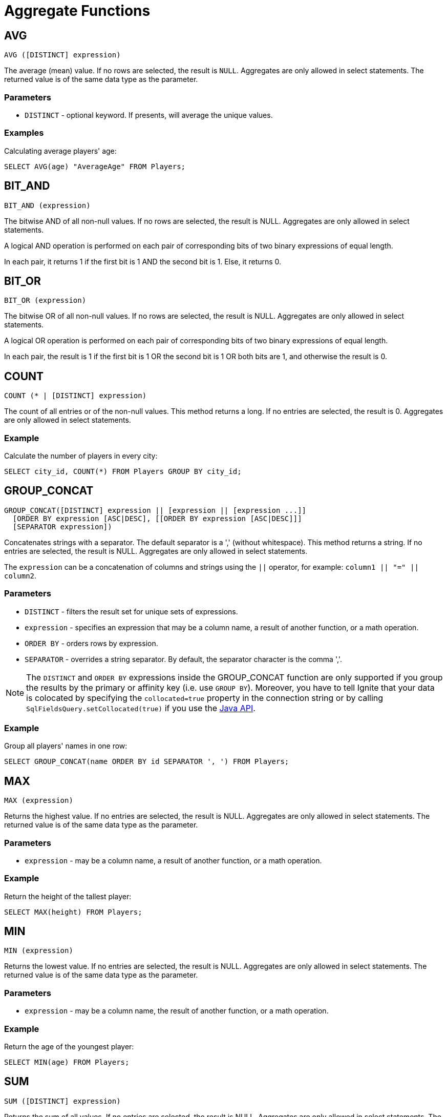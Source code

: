 // Licensed to the Apache Software Foundation (ASF) under one or more
// contributor license agreements.  See the NOTICE file distributed with
// this work for additional information regarding copyright ownership.
// The ASF licenses this file to You under the Apache License, Version 2.0
// (the "License"); you may not use this file except in compliance with
// the License.  You may obtain a copy of the License at
//
// http://www.apache.org/licenses/LICENSE-2.0
//
// Unless required by applicable law or agreed to in writing, software
// distributed under the License is distributed on an "AS IS" BASIS,
// WITHOUT WARRANTIES OR CONDITIONS OF ANY KIND, either express or implied.
// See the License for the specific language governing permissions and
// limitations under the License.
= Aggregate Functions

== AVG


[source,sql]
----
AVG ([DISTINCT] expression)
----

The average (mean) value. If no rows are selected, the result is `NULL`. Aggregates are only allowed in select statements. The returned value is of the same data type as the parameter.

=== Parameters

- `DISTINCT` - optional keyword. If presents, will average the unique values.


=== Examples
Calculating average players' age:


[source,sql]
----
SELECT AVG(age) "AverageAge" FROM Players;
----


== BIT_AND


[source,sql]
----
BIT_AND (expression)
----

The bitwise AND of all non-null values. If no rows are selected, the result is NULL. Aggregates are only allowed in select statements.

A logical AND operation is performed on each pair of corresponding bits of two binary expressions of equal length.

In each pair, it returns 1 if the first bit is 1 AND the second bit is 1. Else, it returns 0.


== BIT_OR


[source,sql]
----
BIT_OR (expression)
----

The bitwise OR of all non-null values. If no rows are selected, the result is NULL. Aggregates are only allowed in select statements.

A logical OR operation is performed on each pair of corresponding bits of two binary expressions of equal length.

In each pair, the result is 1 if the first bit is 1 OR the second bit is 1 OR both bits are 1, and otherwise the result is 0.

////
== BOOL_AND

[source,sql]
----
BOOL_AND (boolean)
----

Returns true if all expressions are true. If no entries are selected, the result is NULL. Aggregates are only allowed in select statements.

=== Example

[source,sql]
----
SELECT item, BOOL_AND(price > 10) FROM Items GROUP BY item;
----

== BOOL_OR

[source,sql]
----
BOOL_AND  (boolean)
----

Returns true if any expression is true. If no entries​ are selected, the result is NULL. Aggregates are only allowed in select statements.

=== Example

[source,sql]
----
SELECT BOOL_OR(CITY LIKE 'W%') FROM Users;
----
////

== COUNT

[source,sql]
----
COUNT (* | [DISTINCT] expression)
----

The count of all entries or of the non-null values. This method returns a long. If no entries are selected, the result is 0. Aggregates are only allowed in select statements.

=== Example
Calculate the number of players in every city:

[source,sql]
----
SELECT city_id, COUNT(*) FROM Players GROUP BY city_id;
----

== GROUP_CONCAT

[source,sql]
----
GROUP_CONCAT([DISTINCT] expression || [expression || [expression ...]]
  [ORDER BY expression [ASC|DESC], [[ORDER BY expression [ASC|DESC]]]
  [SEPARATOR expression])
----

Concatenates strings with a separator. The default separator is a ',' (without whitespace). This method returns a string. If no entries are selected, the result is NULL. Aggregates are only allowed in select statements.

The `expression` can be a concatenation of columns and strings using the `||` operator, for example: `column1 || "=" || column2`.

=== Parameters
- `DISTINCT` - filters the result set for unique sets of expressions.
- `expression` - specifies an expression that may be a column name, a result of another function, or a math operation.
- `ORDER BY` - orders rows by expression.
- `SEPARATOR` - overrides a string separator. By default, the separator character is the comma ','.

NOTE: The `DISTINCT` and `ORDER BY` expressions inside the GROUP_CONCAT function are only supported if you group the results by the primary or affinity key (i.e. use `GROUP BY`). Moreover, you have to tell Ignite that your data is colocated by specifying the `collocated=true` property in the connection string or by calling `SqlFieldsQuery.setCollocated(true)` if you use the link:{javadoc_base_url}/org/apache/ignite/cache/query/SqlFieldsQuery.html#setCollocated-boolean-[Java API, window=_blank].


=== Example
Group all players' names in one row:


[source,sql]
----
SELECT GROUP_CONCAT(name ORDER BY id SEPARATOR ', ') FROM Players;
----


== MAX

[source,sql]
----
MAX (expression)
----

Returns the highest value. If no entries are selected, the result is NULL. Aggregates are only allowed in select statements. The returned value is of the same data type as the parameter.


=== Parameters
- `expression` - may be a column name, a result of another function, or a math operation.


=== Example
Return the height of the ​tallest player:


[source,sql]
----
SELECT MAX(height) FROM Players;
----


== MIN

[source,sql]
----
MIN (expression)
----

Returns the lowest value. If no entries are selected, the result is NULL. Aggregates are only allowed in select statements. The returned value is of the same data type as the parameter.



=== Parameters
- `expression` - may be a column name, the result of another function, or a math operation.

=== Example
Return the age of the youngest player:


[source,sql]
----
SELECT MIN(age) FROM Players;
----


== SUM

[source,sql]
----
SUM ([DISTINCT] expression)
----

Returns the sum of all values. If no entries are selected, the result is NULL. Aggregates are only allowed in select statements. The data type of the returned value depends on the parameter data.


=== Parameters
- `DISTINCT` - accumulate unique values only.
- `expression` - may be a column name, the result of another function, or a math operation.

=== Example
Get the total number of goals scored by all players:


[source,sql]
----
SELECT SUM(goal) FROM Players;
----

////
this function is not supported
== SELECTIVITY

[source,sql]
----
SELECTIVITY (expression)
----
Estimates the selectivity (0-100) of a value. The value is defined as `(100 * distinctCount / rowCount)`. The selectivity of 0 rows is 0 (unknown). Aggregates are only allowed in select statements.


=== Parameters
- `expression` - may be a column name.


=== Example
Calculate the selectivity of the `first_name` and `second_name` columns:


[source,sql]
----
SELECT SELECTIVITY(first_name), SELECTIVITY(second_name) FROM Player
  WHERE ROWNUM() < 20000;
----


== STDDEV_POP

[source,sql]
----
STDDEV_POP ([DISTINCT] expression)
----
Returns the population standard deviation. This method returns a `double`. If no entries are selected, the result is NULL. Aggregates are only allowed in select statements.


=== Parameters
- `DISTINCT` - calculate unique value only.
- `expression` - may be a column name.


=== Example
Calculate the standard deviation for Players' age:


[source,sql]
----
SELECT STDDEV_POP(age) from Players;
----


== STDDEV_SAMP

[source,sql]
----
STDDEV_SAMP ([DISTINCT] expression)
----

Calculates the sample standard deviation. This method returns a `double`. If no entries are selected, the result is NULL. Aggregates are only allowed in select statements.

=== Parameters
- `DISTINCT` - calculate unique values only.
- `expression` - may be a column name.


=== Example
Calculates the sample standard deviation for Players' age:


[source,sql]
----
SELECT STDDEV_SAMP(age) from Players;
----


== VAR_POP

[source,sql]
----
VAR_POP ([DISTINCT] expression)
----

Calculates the _population variance_ (square of the population standard deviation). This method returns a `double`. If no entries are selected, the result is NULL. Aggregates are only allowed in select statements.


=== Parameters
- `DISTINCT` - calculate unique values only.
- `expression` - may be a column name.


=== Example
Calculate the variance of Players' age:


[source,sql]
----
SELECT VAR_POP (age) from Players;
----



== VAR_SAMP

[source,sql]
----
VAR_SAMP ([DISTINCT] expression)
----

Calculates the _sample variance_ (square of the sample standard deviation). This method returns a `double`. If no entries are selected, the result is NULL. Aggregates are only allowed in select statements.


=== Parameters
- `DISTINCT` - calculate unique values only.
- `expression` - may be a column name.


=== Example
Calculate the variance of Players' age:


[source,sql]
----
SELECT VAR_SAMP(age) FROM Players;
----
////
